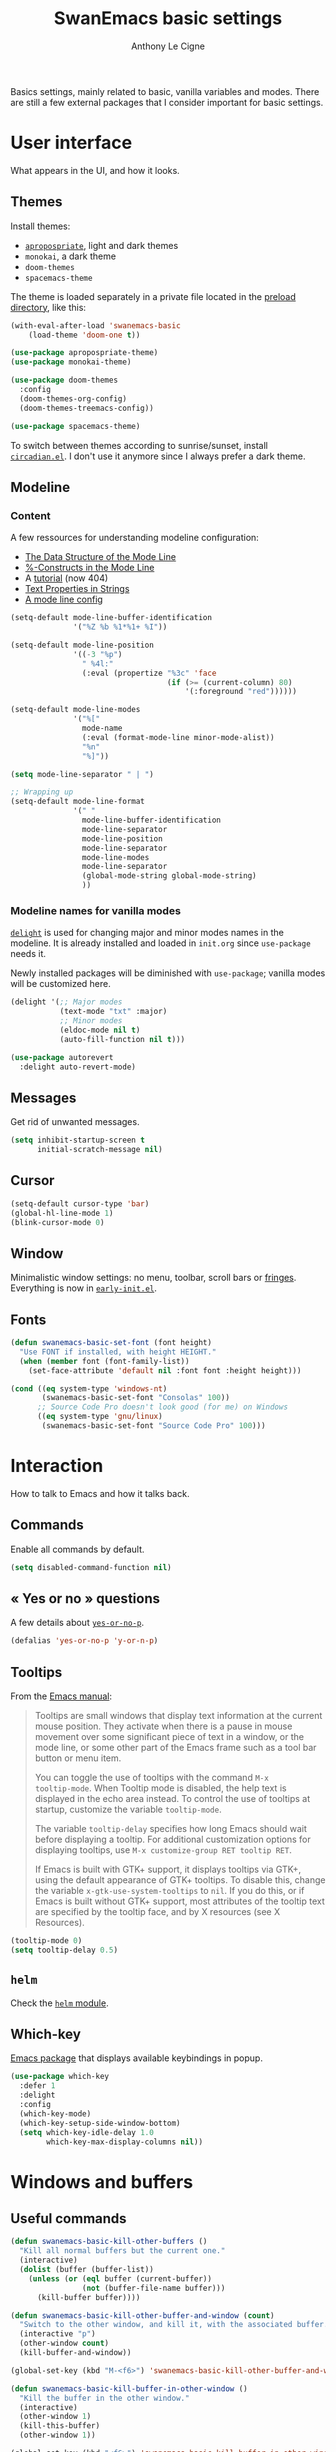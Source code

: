 #+TITLE: SwanEmacs basic settings
#+AUTHOR: Anthony Le Cigne

Basics settings, mainly related to basic, vanilla variables and
modes. There are still a few external packages that I consider
important for basic settings.

* Table of contents                                            :toc@1:noexport:
- [[#user-interface][User interface]]
- [[#interaction][Interaction]]
- [[#windows-and-buffers][Windows and buffers]]
- [[#navigation][Navigation]]
- [[#editing][Editing]]
- [[#saving][Saving]]
- [[#programming][Programming]]
- [[#basic-fileproject-management][Basic file/project management]]
- [[#help][Help]]
- [[#privacy][Privacy]]
- [[#wrapping-up][Wrapping up]]

* User interface

What appears in the UI, and how it looks.

** Themes

Install themes:

- [[https://github.com/waymondo/apropospriate-theme][=apropospriate=]], light and dark themes
- =monokai=, a dark theme
- =doom-themes=
- =spacemacs-theme=

The theme is loaded separately in a private file located in the
[[file:../preload/][preload directory]], like this:

#+begin_src emacs-lisp
  (with-eval-after-load 'swanemacs-basic
      (load-theme 'doom-one t))
#+end_src

#+BEGIN_SRC emacs-lisp :tangle yes
  (use-package apropospriate-theme)
  (use-package monokai-theme)

  (use-package doom-themes
    :config
    (doom-themes-org-config)
    (doom-themes-treemacs-config))

  (use-package spacemacs-theme)
#+END_SRC

To switch between themes according to sunrise/sunset, install
[[https://github.com/guidoschmidt/circadian.el][=circadian.el=]]. I don't use it anymore since I always prefer a dark
theme.

** Modeline

*** Content

A few ressources for understanding modeline configuration: 

- [[https://www.gnu.org/software/emacs/manual/html_node/elisp/Mode-Line-Data.html#Mode-Line-Data][The Data Structure of the Mode Line]]
- [[https://www.gnu.org/software/emacs/manual/html_node/elisp/_0025_002dConstructs.html#g_t_0025_002dConstructs][%-Constructs in the Mode Line]]
- A [[http://www.lunaryorn.com/2014/07/26/make-your-emacs-mode-line-more-useful.html][tutorial]] (now 404)
- [[http://www.gnu.org/software/emacs/manual/html_node/elisp/Text-Props-and-Strings.html][Text Properties in Strings]]
- [[http://amitp.blogspot.com/2011/08/emacs-custom-mode-line.html][A mode line config]]

#+BEGIN_SRC emacs-lisp :tangle yes
  (setq-default mode-line-buffer-identification
                '("%Z %b %1*%1+ %I"))

  (setq-default mode-line-position
                '((-3 "%p")
                  " %4l:"
                  (:eval (propertize "%3c" 'face
                                     (if (>= (current-column) 80)
                                         '(:foreground "red"))))))

  (setq-default mode-line-modes
                '("%["
                  mode-name
                  (:eval (format-mode-line minor-mode-alist))
                  "%n"
                  "%]"))

  (setq mode-line-separator " | ")

  ;; Wrapping up
  (setq-default mode-line-format
                '(" "
                  mode-line-buffer-identification
                  mode-line-separator
                  mode-line-position
                  mode-line-separator
                  mode-line-modes
                  mode-line-separator
                  (global-mode-string global-mode-string)
                  ))
#+END_SRC

*** Modeline names for vanilla modes

[[https://elpa.gnu.org/packages/delight.html][=delight=]] is used for changing major and minor modes names in the
modeline. It is already installed and loaded in =init.org= since
=use-package= needs it.

Newly installed packages will be diminished with =use-package=;
vanilla modes will be customized here.

#+BEGIN_SRC emacs-lisp :tangle yes
  (delight '(;; Major modes
             (text-mode "txt" :major)
             ;; Minor modes
             (eldoc-mode nil t)
             (auto-fill-function nil t)))

  (use-package autorevert
    :delight auto-revert-mode)
#+END_SRC

** Messages

Get rid of unwanted messages.

#+BEGIN_SRC emacs-lisp :tangle yes
  (setq inhibit-startup-screen t
        initial-scratch-message nil)
#+END_SRC

** Cursor

#+BEGIN_SRC emacs-lisp :tangle yes
  (setq-default cursor-type 'bar)
  (global-hl-line-mode 1)
  (blink-cursor-mode 0)
#+END_SRC

** Window

Minimalistic window settings: no menu, toolbar, scroll bars or
[[https://www.gnu.org/software/emacs/manual/html_node/emacs/Fringes.html][fringes]]. Everything is now in [[file:../early-init.el][=early-init.el=]].

** Fonts

#+BEGIN_SRC emacs-lisp :tangle yes
  (defun swanemacs-basic-set-font (font height)
    "Use FONT if installed, with height HEIGHT."
    (when (member font (font-family-list))
      (set-face-attribute 'default nil :font font :height height)))

  (cond ((eq system-type 'windows-nt)
         (swanemacs-basic-set-font "Consolas" 100))
        ;; Source Code Pro doesn't look good (for me) on Windows
        ((eq system-type 'gnu/linux)
         (swanemacs-basic-set-font "Source Code Pro" 100)))
#+END_SRC

* Interaction

How to talk to Emacs and how it talks back.

** Commands

Enable all commands by default.

#+begin_src emacs-lisp :tangle yes
  (setq disabled-command-function nil)
#+end_src

** « Yes or no » questions

A few details about [[http://www.emacswiki.org/emacs/YesOrNoP][~yes-or-no-p~]].

#+BEGIN_SRC emacs-lisp :tangle yes
  (defalias 'yes-or-no-p 'y-or-n-p)
#+END_SRC

** Tooltips

From the [[http://www.gnu.org/software/emacs/manual/html_node/emacs/Tooltips.html][Emacs manual]]:

#+BEGIN_QUOTE
Tooltips are small windows that display text information at the
current mouse position. They activate when there is a pause in mouse
movement over some significant piece of text in a window, or the mode
line, or some other part of the Emacs frame such as a tool bar button
or menu item.

You can toggle the use of tooltips with the command =M-x
tooltip-mode=. When Tooltip mode is disabled, the help text is
displayed in the echo area instead. To control the use of tooltips at
startup, customize the variable ~tooltip-mode~.

The variable ~tooltip-delay~ specifies how long Emacs should wait
before displaying a tooltip. For additional customization options for
displaying tooltips, use =M-x customize-group RET tooltip RET=.

If Emacs is built with GTK+ support, it displays tooltips via GTK+,
using the default appearance of GTK+ tooltips. To disable this, change
the variable ~x-gtk-use-system-tooltips~ to ~nil~. If you do this, or
if Emacs is built without GTK+ support, most attributes of the tooltip
text are specified by the tooltip face, and by X resources (see X
Resources).
#+END_QUOTE

#+BEGIN_SRC emacs-lisp :tangle yes
  (tooltip-mode 0)
  (setq tooltip-delay 0.5)
#+END_SRC

** =helm=

Check the [[file:swanemacs-helm.org][=helm= module]].

** Which-key

[[https://github.com/justbur/emacs-which-key][Emacs package]] that displays available keybindings in popup.

#+BEGIN_SRC emacs-lisp :tangle yes :noweb yes
  (use-package which-key
    :defer 1
    :delight
    :config
    (which-key-mode)
    (which-key-setup-side-window-bottom)
    (setq which-key-idle-delay 1.0
          which-key-max-display-columns nil))
#+END_SRC

* Windows and buffers

** Useful commands

#+BEGIN_SRC emacs-lisp :tangle yes
  (defun swanemacs-basic-kill-other-buffers ()
    "Kill all normal buffers but the current one."
    (interactive)
    (dolist (buffer (buffer-list))
      (unless (or (eql buffer (current-buffer))
                  (not (buffer-file-name buffer)))
        (kill-buffer buffer))))

  (defun swanemacs-basic-kill-other-buffer-and-window (count)
    "Switch to the other window, and kill it, with the associated buffer."
    (interactive "p")
    (other-window count)
    (kill-buffer-and-window))

  (global-set-key (kbd "M-<f6>") 'swanemacs-basic-kill-other-buffer-and-window)

  (defun swanemacs-basic-kill-buffer-in-other-window ()
    "Kill the buffer in the other window."
    (interactive)
    (other-window 1)
    (kill-this-buffer)
    (other-window 1))

  (global-set-key (kbd "<f6>") 'swanemacs-basic-kill-buffer-in-other-window)

  (defun swanemacs-basic-kill-other-window ()
    "Kill the other window but don't kill its buffer."
    (interactive)
    (other-window 1)
    (delete-window))

  (global-set-key (kbd "C-<f6>") 'swanemacs-basic-kill-other-window)

  (defun swanemacs-basic-switch-to-previous-buffer ()
    "Switch to the most recently selected buffer other than current
  buffer, unless the previous buffer is visible."
    (interactive)
    (switch-to-buffer (other-buffer (current-buffer) nil)))

  (key-chord-define-global "jh" 'swanemacs-basic-switch-to-previous-buffer)

  (global-set-key (kbd "C-S-k") 'kill-whole-line)
  (global-set-key (kbd "<f5>") 'kill-this-buffer)
  (key-chord-define-global ";k" 'kill-this-buffer)
  (global-set-key (kbd "M-<f5>") 'kill-buffer-and-window)
  (define-key global-map (kbd "C-c ù") 'ibuffer)
  (global-set-key (kbd "C-<f5>") 'delete-window)
  (key-chord-define-global ";o" 'other-window)
  (key-chord-define-global ";à" 'delete-window)
  (key-chord-define-global ";&" 'delete-other-windows)
  (key-chord-define-global ";é" 'split-window-below)
  (key-chord-define-global ";\"" 'split-window-right)

#+END_SRC

** General

#+BEGIN_SRC emacs-lisp :tangle yes
  (setq uniquify-buffer-name-style 'post-forward)

  (defadvice quit-window (before quit-window-always-kill)
    "When running `quit-window', always kill the buffer."
    (ad-set-arg 0 t))

  (ad-activate 'quit-window)
#+END_SRC

Saving sessions.

#+BEGIN_SRC emacs-lisp :tangle yes
  (desktop-save-mode 0)
  (setq desktop-save 'ask)
#+END_SRC

** =ibuffer=

[[https://www.emacswiki.org/emacs/IbufferMode][=ibuffer=]]...

#+BEGIN_QUOTE
[...] lets you operate on buffers much in the same manner as Dired.
#+END_QUOTE

#+BEGIN_SRC emacs-lisp :tangle yes
  (use-package ibuffer
    :ensure nil
    :config
    (setq ibuffer-default-sorting-mode 'major-mode)
    (setq ibuffer-saved-filter-groups
          (quote (("default"
                   ("Dired"
                    (mode . dired-mode))
                   ("Shell"
                    (or (mode . eshell-mode)
                        (mode . shell-mode)))
                   ("Org" ;; all org-related buffers
                    (mode . org-mode)
                    )
                   ("Markdown"
                    (mode . markdown-mode))
                   ("TeX"
                    (mode . latex-mode))              
                   ("Text"
                    (mode . text-mode))
                   ("R"
                    (mode . r-mode))
                   ("PDF"
                    (name . ".*\.pdf$"))
                   ("Data files"
                    (name . ".*\.csv$"))
                   ("Common Lisp"
                    (or (mode . lisp-mode)
                        (mode . slime-repl-mode)
                        ))
                   ("Emacs Lisp"
                    (or (mode . inferior-emacs-lisp-mode)
                        (mode . lisp-interaction-mode)
                        (mode . emacs-lisp-mode)))
                   ("Python"
                    (mode . python-mode))
                   ("R"
                    (or (mode . inferior-ess-mode)
                        (mode . ess-mode)))
                   ("Calc"
                    (mode . calc-mode))
                   ("Web"
                    (mode . eww-mode))
                   ("Planning"
                    (or
                     (name . "^\\*Calendar\\*$")
                     (name . "^\\*Org Agenda\\*$")))
                   ("Jabber"
                    (or
                     (mode . jabber-roster-mode)
                     (mode . jabber-chat-mode)))
                   ("IRC"
                    (mode . erc-mode))
                   ("ELPA"
                    (mode . package-menu-mode))
                   ))))

    (add-hook 'ibuffer-mode-hook
              (lambda ()
                ;;(ibuffer-auto-mode 1)   ;auto update the buffer-list
                (ibuffer-switch-to-saved-filter-groups "default")
                ))

    ;; Don't show (filter) groups that are empty.
    (setq ibuffer-show-empty-filter-groups nil)

    (setq ibuffer-formats
          '((mark modified read-only " "
                  (name 40 40 :left :elide)
                  " "
                  (mode 16 16 :left :elide)))))
#+END_SRC

** Popwin

[[https://github.com/m2ym/popwin-el][Github page]]. I should have a look at [[https://github.com/wasamasa/shackle][Shackle]] too.

#+BEGIN_QUOTE
=popwin= is a popup window manager for Emacs which makes you free from
the hell of annoying buffers [...]
#+END_QUOTE

#+BEGIN_SRC emacs-lisp :tangle yes
  (use-package popwin
    :defer 1				; probably not needed right away
    :config (popwin-mode 1))
#+END_SRC

* Navigation

** Searching

#+BEGIN_SRC emacs-lisp :tangle yes
  (setq isearch-allow-scroll t)
#+END_SRC

* Editing

What happens right around the cursor.

** =smartparens=

#+begin_src emacs-lisp :tangle yes
  (use-package smartparens
    :delight
    :config
    (require 'smartparens-config)
    (smartparens-global-mode))
#+end_src

** =expand-region=

#+begin_src emacs-lisp :tangle yes
  (use-package expand-region
    :bind ("C-=" . er/expand-region))
#+end_src

** Basic commands

#+begin_src emacs-lisp :tangle yes
  (global-set-key (kbd "M-à") 'mark-word)
#+end_src

** Useful commands

#+BEGIN_SRC emacs-lisp :tangle yes
  (defun swanemacs-basic-eval-and-replace ()
    "Replace the preceding sexp with its value."
    (interactive)
    (backward-kill-sexp)
    (condition-case nil
        (prin1 (eval (read (current-kill 0)))
               (current-buffer))
      (error (message "Invalid expression")
             (insert (current-kill 0)))))

  (global-set-key (kbd "C-c e") 'swanemacs-basic-eval-and-replace)

  (defun swanemacs-basic-unfill-region (beg end)
    "Unfill the region, joining text paragraphs into a single
  logical line. This is useful, e.g., for use with
  `visual-line-mode'."
    (interactive "*r")
    (let ((fill-column (point-max)))
      (fill-region beg end)))
#+END_SRC

Duplicate a line - taken from [[https://stackoverflow.com/a/998472][this SO answer]].

#+BEGIN_SRC emacs-lisp :tangle yes
  (defun swanemacs-basic-duplicate-line (arg)
    "Duplicate current line, leaving point in lower line."
    (interactive "*p")
    (setq buffer-undo-list (cons (point) buffer-undo-list)) ; save the point for undo
    ;; local variables for start and end of line
    (let ((bol (save-excursion (beginning-of-line) (point)))
          eol)
      (save-excursion
        ;; don't use forward-line for this, because you would have
        ;; to check whether you are at the end of the buffer
        (end-of-line)
        (setq eol (point))
        ;; store the line and disable the recording of undo information
        (let ((line (buffer-substring bol eol))
              (buffer-undo-list t)
              (count arg))
          ;; insert the line arg times
          (while (> count 0)
            (newline)         ;; because there is no newline in 'line'
            (insert line)
            (setq count (1- count))))
        ;; create the undo information
        (setq buffer-undo-list (cons (cons eol (point)) buffer-undo-list)))) ; end-of-let
    ;; put the point in the lowest line and return
    (next-line arg))

  (global-set-key (kbd "C-c d") 'swanemacs-basic-duplicate-line)
#+END_SRC

** Encoding

#+BEGIN_SRC emacs-lisp :tangle yes
  (setq system-time-locale "fr_FR.UTF-8"
        ;; disable CJK coding/encoding (Chinese/Japanese/Korean characters)
        utf-translate-cjk-mode nil
        locale-coding-system 'utf-8
        ;; Save clipboard strings into kill ring before replacing them. This
        ;; saves you the burden of losing data because you killed something in
        ;; Emacs before pasting it.
        save-interprogram-paste-before-kill t)

  (set-language-environment "UTF-8")
  (set-keyboard-coding-system 'utf-8-mac) ; For old Carbon emacs on OS X only
  (set-default-coding-systems 'utf-8)
  (set-terminal-coding-system 'utf-8)

  (unless (eq system-type 'windows-nt)
    (set-selection-coding-system 'utf-8))

  (prefer-coding-system 'utf-8)
#+END_SRC

** Completion

See the [[file:swanemacs-completion.org][=swanemacs-completion=]] module.

** Undoing things

Here is a [[https://www.emacswiki.org/emacs/UndoTree][presentation]] of =undo-tree= and an [[https://i2.wp.com/pragmaticemacs.com/wp-content/uploads/2015/06/wpid-undo-tree1.gif][animation]] of it in action
(from [[http://pragmaticemacs.com/][Pragmatic Emacs]]).

Use =C-x u= to call =undo-tree-visualize=.

#+BEGIN_SRC emacs-lisp :tangle yes
  (use-package undo-tree
    :demand
    :delight
    :config
    (global-undo-tree-mode))
#+END_SRC

** Misc

#+BEGIN_SRC emacs-lisp :tangle yes
  (show-paren-mode 1)
  (put 'upcase-region 'disabled nil)

  (add-hook 'text-mode-hook
            (lambda ()
              (turn-on-auto-fill)
              (setq default-justification 'left)
              (setq fill-column 70)))
#+END_SRC

* Saving

How to not lose stuff and keep track of it.

** Backups

See [[http://stackoverflow.com/a/151946/4288408][this link]] and [[http://stackoverflow.com/a/18330742/4288408][this link]].

#+BEGIN_SRC emacs-lisp :tangle yes
  (setq backup-by-copying t       ; don't clobber symlinks
        delete-old-versions t     ; delete excess backup files silently
        kept-new-versions 6       ; newest versions to keep when a new
                                  ; numbered backup is made
        kept-old-versions 2       ; oldest versions to keep when a new
                                  ; numbered backup is made
        version-control t)        ; version numbers for backup files
#+END_SRC

* Programming

Check the [[file:swanemacs-prog.org][=swanemacs-prog=]] module.

* Basic file/project management

Managing files or projects. Check also:

** =projectile=

Check the [[file:swanemacs-projectile.org][=swanemacs-projectile= module]].

** Treemacs

The [[https://github.com/Alexander-Miller/treemacs][Treemacs]] file explorer.

#+BEGIN_SRC emacs-lisp :tangle yes
  (use-package treemacs
    :defer t
    :config
    (setq treemacs-collapse-dirs              (if (executable-find "python") 3 0)
          treemacs-deferred-git-apply-delay   0.5
          treemacs-file-event-delay           5000
          treemacs-file-follow-delay          0.2
          treemacs-follow-after-init          t
          treemacs-follow-recenter-distance   0.1
          treemacs-goto-tag-strategy          'refetch-index
          treemacs-indentation                2
          treemacs-indentation-string         " "
          treemacs-is-never-other-window      nil
          treemacs-no-png-images              nil
          treemacs-project-follow-cleanup     nil
          treemacs-persist-file               (expand-file-name ".cache/treemacs-persist" user-emacs-directory)
          treemacs-recenter-after-file-follow nil
          treemacs-recenter-after-tag-follow  nil
          treemacs-show-hidden-files          t
          treemacs-silent-filewatch           nil
          treemacs-silent-refresh             nil
          treemacs-sorting                    'alphabetic-desc
          treemacs-space-between-root-nodes   t
          treemacs-tag-follow-cleanup         t
          treemacs-tag-follow-delay           1.5
          treemacs-width                      35)

    (treemacs-follow-mode t)
    (treemacs-filewatch-mode t)
    (treemacs-fringe-indicator-mode t)

    (pcase (cons (not (null (executable-find "git")))
                 (not (null (executable-find "python3"))))
      (`(t . t)
       (treemacs-git-mode 'extended))
      (`(t . _)
       (treemacs-git-mode 'simple)))
    :bind
    (:map global-map
          ("C-x t t"   . treemacs)
          ("C-x t B"   . treemacs-bookmark)
          ("C-x t C-t" . treemacs-find-file)
          ("C-x t M-t" . treemacs-find-tag)))

  (use-package treemacs-projectile
    :after treemacs projectile)
#+END_SRC

** Recentf

#+BEGIN_SRC emacs-lisp :tangle yes
  (use-package recentf
    :config
    (setq recentf-max-saved-items 50))
#+END_SRC

** Dired

Check the [[file:swanemacs-dired.org][=swanemacs-dired module=]].

** Backups

#+BEGIN_SRC emacs-lisp :tangle yes
  (setq backup-directory-alist `(("." . ,swanemacs-backup-dir)))
#+END_SRC

** Recentf

#+BEGIN_SRC emacs-lisp :tangle yes
  ;; One recentf file for every system I work on. This is not perfect
  ;; but better than having non-existent files from other systems in my
  ;; recentf list.
  (setq recentf-save-file (locate-user-emacs-file
                           (concat "recentf/recentf-" swanemacs-current-system)))
#+END_SRC

* Help

** General

#+BEGIN_SRC emacs-lisp :tangle yes
  (global-set-key (kbd "C-h C-f") 'find-function)
  (global-set-key (kbd "C-h C-v") 'find-variable)
#+END_SRC

** =company-quickhelp=

See the =swanemacs-company= module.

* Privacy

** EPA

[[https://www.gnu.org/software/emacs/manual/html_mono/epa.html][EPA]] (EasyPG Assistant) is an Emacs user interface to GNU Privacy
Guard.

The GPG option ~--pinentry-mode~ defines the pinentry behavior. For
EPA, we want the pinentry to be redirected to the caller. The GPG
value for this is ~loopback~.

#+begin_src emacs-lisp :tangle yes
  (setq epa-pinentry-mode 'loopback)
#+end_src

* Wrapping up

Declare =swanemacs-basic= as a feature.

#+BEGIN_SRC emacs-lisp :tangle yes
  (provide 'swanemacs-basic)
#+END_SRC
